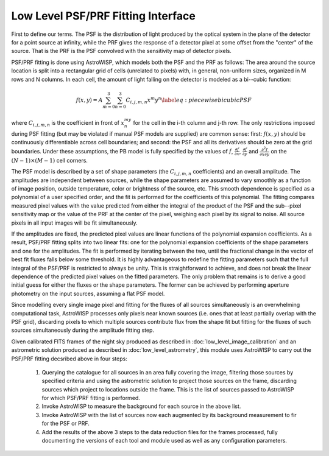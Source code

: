 ***********************************
Low Level PSF/PRF Fitting Interface
***********************************

First to define our terms. The PSF is the distribution of light produced by the
optical system in the plane of the detector for a point source at infinity,
while the PRF gives the response of a detector pixel at some offset from the
"center" of the source. That is the PRF is the PSF convolved with the
sensitivity map of detector pixels.

PSF/PRF fitting is done using AstroWISP, which models both the PSF and the PRF
as follows: The area around the source location is split into a rectangular grid
of cells (unrelated to pixels) with, in general, non-uniform sizes, organized in
M rows and N columns. In each cell, the amount of light falling on the detector
is modeled as a bi--cubic function:

.. math::

    f(x,y)=A\sum_{m=0}^3\sum_{n=0}^3 C_{i,j,m,n} x^m y^n \label{eq: piecewise
    bicubic PSF}

where :math:`C_{i,j,m,n}` is the coefficient in front of :math:`x^my^n` for the
cell in the i-th column and j-th row.  The only restrictions imposed during PSF
fitting (but may be violated if manual PSF models are supplied) are common
sense: first: :math:`f(x,y)` should be continuously differentiable across cell
boundaries; and second: the PSF and all its derivatives should be zero at the
grid boundaries. Under these assumptions, the PB model is fully specified by the
values of :math:`f`, :math:`\frac{\partial f}{\partial x}`,
:math:`\frac{\partial f}{\partial y}` and :math:`\frac{\partial^2 f}{\partial x
\partial y}` on the :math:`(N-1)\times(M-1)` cell corners.

The PSF model is described by a set of shape parameters (the :math:`C_{i,j,m,n}`
coefficients) and an overall amplitude. The amplitudes are independent between
sources, while the shape parameters are assumed to vary smoothly as a function
of image position, outside temperature, color or brightness of the source, etc.
This smooth dependence is specified as a polynomial of a user specified order,
and the fit is performed for the coefficients of this polynomial. The fitting
compares measured pixel values with the value predicted from either the integral
of the product of the PSF and the sub--pixel sensitivity map or the value of the
PRF at the center of the pixel, weighing each pixel by its signal to noise. All
source pixels in all input images will be fit simultaneously.

If the amplitudes are fixed, the predicted pixel values are linear functions of
the polynomial expansion coefficients. As a result, PSF/PRF fitting splits into
two linear fits: one for the polynomial expansion coefficients of the shape
parameters and one for the amplitudes. The fit is performed by iterating between
the two, until the fractional change in the vector of best fit fluxes falls
below some threshold. It is highly advantageous to redefine the fitting
parameters such that the full integral of the PSF/PRF is restricted to always be
unity. This is straightforward to achieve, and does not break the linear
dependence of the predicted pixel values on the fitted parameters. The only
problem that remains is to derive a good initial guess for either the fluxes or
the shape parameters. The former can be achieved by performing aperture
photometry on the input sources, assuming a flat PSF model.

Since modelling every single image pixel and fitting for the fluxes of all
sources simultaneously is an overwhelming computational task, AstroWISP
processes only pixels near known sources (i.e. ones that at least partially
overlap with the PSF grid), discarding pixels to which multiple sources
contribute flux from the shape fit but fitting for the fluxes of such sources
simultaneously during the amplitude fitting step.

Given calibrated FITS frames of the night sky produced as described in
:doc:`low_level_image_calibration` and an astrometric solution produced as
described in :doc:`low_level_astrometry`, this module uses AstroWISP to carry
out the PSF/PRF fitting decsribed above in four steps:

  1. Querying the catalogue for all sources in an area fully covering the image,
     filtering those sources by specified criteria and using the astrometric
     solution to project those sources on the frame, discarding sources which
     project to locations outside the frame. This is the list of sources passed
     to AstroWISP for which PSF/PRF fitting is performed.

  2. Invoke AstroWISP to measure the background for each source in the above
     list.

  3. Invoke AstroWISP with the list of sources now each augmented by its
     background measurement to fir for the PSF or PRF.

  4. Add the results of the above 3 steps to the data reduction files for the
     frames processed, fully documenting the versions of each tool and module
     used as well as any configuration parameters.
